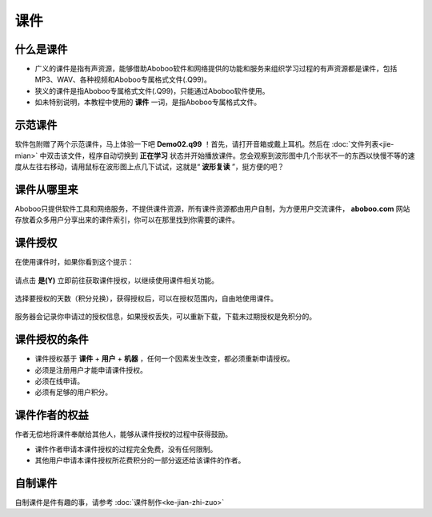 ====
课件
====

什么是课件
==========
* 广义的课件是指有声资源，能够借助Aboboo软件和网络提供的功能和服务来组织学习过程的有声资源都是课件，包括MP3、WAV、各种视频和Aboboo专属格式文件(.Q99)。
* 狭义的课件是指Aboboo专属格式文件(.Q99)，只能通过Aboboo软件使用。
* 如未特别说明，本教程中使用的 **课件** 一词，是指Aboboo专属格式文件。

示范课件
========

软件包附赠了两个示范课件，马上体验一下吧  **Demo02.q99** ！首先，请打开音箱或戴上耳机。然后在 :doc:`文件列表<jie-mian>` 中双击该文件，程序自动切换到 **正在学习** 状态并开始播放课件。您会观察到波形图中几个形状不一的东西以快慢不等的速度从左往右移动，请用鼠标在波形图上点几下试试，这就是“ **波形复读** ”，挺方便的吧？

.. image:: /images/P01.PNG


课件从哪里来
=============
Aboboo只提供软件工具和网络服务，不提供课件资源，所有课件资源都由用户自制，为方便用户交流课件， **aboboo.com** 网站存放着众多用户分享出来的课件索引，你可以在那里找到你需要的课件。

课件授权
========
在使用课件时，如果你看到这个提示：

  .. image:: /images/P1020.PNG

请点击 **是(Y)** 立即前往获取课件授权，以继续使用课件相关功能。

  .. image:: /images/P1021.PNG
    :width: 500px

选择要授权的天数（积分兑换），获得授权后，可以在授权范围内，自由地使用课件。

  .. image:: /images/P1022.PNG
    :width: 500px

服务器会记录你申请过的授权信息，如果授权丢失，可以重新下载，下载未过期授权是免积分的。

  .. image:: /images/P1023.PNG
    :width: 500px


课件授权的条件
==============
* 课件授权基于 **课件** + **用户** + **机器** ，任何一个因素发生改变，都必须重新申请授权。
* 必须是注册用户才能申请课件授权。
* 必须在线申请。
* 必须有足够的用户积分。

课件作者的权益
==============
作者无偿地将课件奉献给其他人，能够从课件授权的过程中获得鼓励。

* 课件作者申请本课件授权的过程完全免费，没有任何限制。
* 其他用户申请本课件授权所花费积分的一部分返还给该课件的作者。


自制课件
========
自制课件是件有趣的事，请参考 :doc:`课件制作<ke-jian-zhi-zuo>` 
